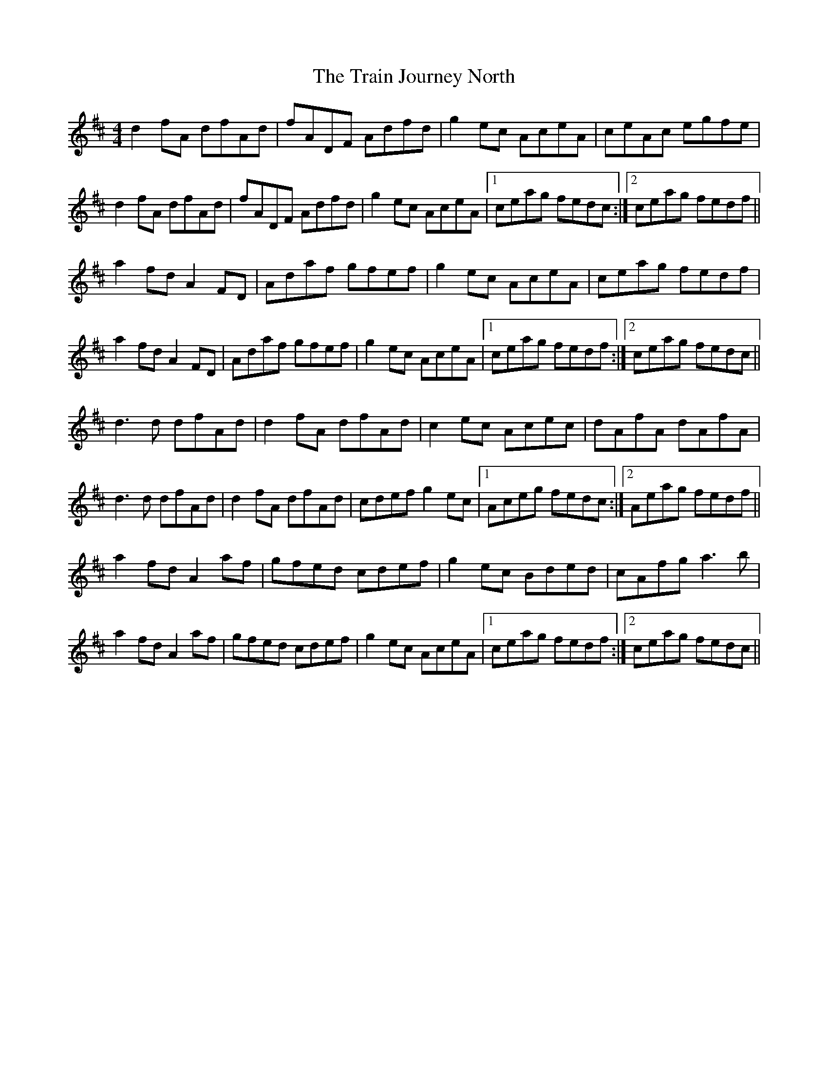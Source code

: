 X: 40819
T: Train Journey North, The
R: hornpipe
M: 4/4
K: Dmajor
d2 fA dfAd|fADF Adfd|g2 ec AceA|ceAc egfe|
d2 fA dfAd|fADF Adfd|g2 ec AceA|1 ceag fedc:|2 ceag fedf||
a2 fd A2 FD|Adaf gfef|g2 ec AceA|ceag fedf|
a2 fd A2 FD|Adaf gfef|g2 ec AceA|1 ceag fedf:|2 ceag fedc||
d3 d dfAd|d2 fA dfAd|c2 ec Acec|dAfA dAfA|
d3 d dfAd|d2 fA dfAd|cdef g2 ec|1 Aceg fedc:|2 Aeag fedf||
a2 fd A2 af|gfed cdef|g2 ec Bded|cAfg a3b|
a2 fd A2 af|gfed cdef|g2 ec AceA|1 ceag fedf:|2 ceag fedc||


